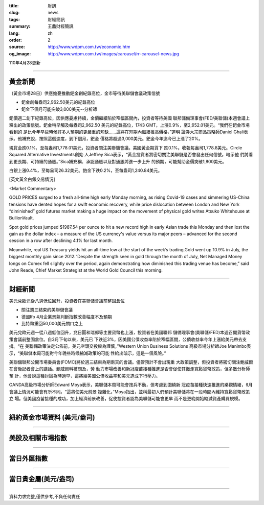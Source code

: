 :title: 財訊
:slug: news
:tags: 財經簡訊
:summary: 王鼎財經簡訊
:lang: zh
:order: 2
:source: http://www.wdpm.com.tw/economic.htm
:og_image: http://www.wdpm.com.tw/images/carousel/rr-carousel-news.jpg

110年4月28更新

----

黃金新聞
++++++++

〔黃金市場28日〕供應擔憂推動鈀金創紀錄高位，金市等待美聯儲會議政策信號

* 鈀金創每盎司2,962.50美元的紀錄高位
* 鈀金下個月可能突破3,000美元--分析師

鈀價週二創下紀錄高位，因供應憂慮持續，金價繼續陷於窄幅區間內，投資者等待美國
聯邦儲備理事會(FED/美聯儲)本週會議上釋出的政策信號。鈀金稍早觸及每盎司2,962.50
美元的紀錄高位，1743 GMT，上漲0.9%，至2,952.01美元。“我們在鈀金市場看到的
是比今年早些時候許多人預期的更嚴重的短缺……這將在短期內繼續推高價格，”道明
證券大宗商品策略師Daniel Ghali表示。他補充說，按照這個速度，到下個月，鈀金
價格將超過3,000美元。鈀金今年迄今已上漲了20%。

現貨金跌0.1%，至每盎司1,778.01美元，投資者關注美聯儲會議。美國黃金期貨下
跌0.1%，收報每盎司1,778.8美元。Circle Squared Alternative Investments創始
人Jeffrey Sica表示，“黃金投資者將密切關注美聯儲是否會發出任何信號，暗示他
們將看到更長期、可持續的通脹。”Sica補充稱，承認通脹以及對通脹將進一步上升
的預期，可能幫助金價突破1,800美元。

白銀上漲0.4%，至每盎司26.32美元。鉑金下跌0.2%，至每盎司1,240.84美元。
































[英文黃金白銀交易情況]

<Market Commentary>

GOLD PRICES surged to a fresh all-time high early Monday morning, as 
rising Covid-19 cases and simmering US-China tensions have dented hopes 
for a swift economic recovery, while price dislocation between London and 
New York “diminished” gold futures market making a huge impact on the 
movement of physical gold writes Atsuko Whitehouse at BullionVault.
 
Spot gold prices jumped $1987.54 per ounce to hit a new record high in 
early Asian trade this Monday and then lost the gain as the dollar 
index – a measure of the US currency's value versus its major 
peers – advanced for the second session in a row after declining 4.1% 
for last month.
 
Meanwhile, real US Treasury yields hit an all-time low at the start of 
the week’s trading.Gold went up 10.9% in July, the biggest monthly gain 
since 2012.“Despite the strength seen in gold through the month of July, 
Net Managed Money longs on Comex fell slightly over the period, again 
demonstrating how diminished this trading venue has become,” said John 
Reade, Chief Market Strategist at the World Gold Council this morning.

----

財經新聞
++++++++
美元兌歐元從八週低位回升，投資者在美聯儲會議前整固倉位

* 關注週三結束的美聯儲會議
* 德國Ifo 4月企業景氣判斷指數改善幅度不及預期
* 比特幣重回50,000美元關口之上

美元兌歐元週一從八週低位回升，兌日圓和瑞郎等主要貨幣也上漲，投資者在美國聯邦
儲備理事會(美聯儲/FED)本週召開貨幣政策會議前整固倉位。自3月下旬以來，美元已
下跌近3%，因美國公債收益率陷於窄幅區間，公債收益率今年上漲給美元帶去支撐。“在
美聯儲政策決定公佈前，美元空頭交投較為謹慎，”Western Union Business Solutions
高級市場分析師Joe Manimbo表示，“美聯儲本周可能對今年晚些時候縮減政策的可能
性給出暗示，這是一個風險。”
    
美聯儲聯邦公開市場委員會(FOMC)將於週三結束為期兩天的會議。儘管預計不會出現重
大政策調整，但投資者將密切關注鮑威爾在會後記者會上的講話。鮑威爾料被問及，勞
動力市場改善和新冠疫苗接種推進是否會促使其撤走寬鬆貨幣政策，但多數分析師預
計，他會說這種討論為時過早，這將給美國公債收益率和美元造成下行壓力。

OANDA高級市場分析師Edward Moya表示，美聯儲本周可能會按兵不動，但考慮到圍繞新
冠疫苗接種快速推進的樂觀情緒，6月會議上情況可能會有所不同。“這將使美元前景
複雜化，”Moya指出，並稱最初人們預計美聯儲將在一段時間內維持寬鬆貨幣政策立
場。但美國疫苗接種的成功，加上經濟前景改善，促使投資者認為美聯儲可能會更早
而不是更晚開始縮減資產購買規模。

            




















----

紐約黃金市場資料 (美元/盎司)
++++++++++++++++++++++++++++

.. raw:: html

  <A HREF="http://www.kitco.com/connecting.html">
  <IMG SRC="http://www.kitconet.com/images/quotes_4b2.gif" BORDER="0" ALT="[Most Recent Quotes from www.kitco.com]">
  </A>

----

美股及相關市場指數
++++++++++++++++++

.. raw:: html

  <!-- TradingView Widget BEGIN -->
  <div class="tradingview-widget-container">
    <div class="tradingview-widget-container__widget"></div>
    <div class="tradingview-widget-copyright"><a href="https://tw.tradingview.com/markets/indices/" rel="noopener" target="_blank"><span class="blue-text">指數行情</span></a>由TradingView提供</div>
    <script type="text/javascript" src="https://s3.tradingview.com/external-embedding/embed-widget-market-quotes.js" async>
    {
    "title": "指數",
    "width": 770,
    "height": 450,
    "locale": "zh_TW",
    "symbolsGroups": [
      {
        "name": "美國和加拿大",
        "symbols": [
          {
            "name": "FOREXCOM:SPXUSD",
            "displayName": "標準普爾500"
          },
          {
            "name": "FOREXCOM:NSXUSD",
            "displayName": "納斯達克100指數"
          },
          {
            "name": "CME_MINI:ES1!",
            "displayName": "E-迷你 標普指數期貨"
          },
          {
            "name": "INDEX:DXY",
            "displayName": "美元指數"
          },
          {
            "name": "FOREXCOM:DJI",
            "displayName": "道瓊斯 30"
          }
        ]
      },
      {
        "name": "歐洲",
        "symbols": [
          {
            "name": "INDEX:SX5E",
            "displayName": "歐元藍籌50"
          },
          {
            "name": "FOREXCOM:UKXGBP",
            "displayName": "富時100"
          },
          {
            "name": "INDEX:DEU30",
            "displayName": "德國DAX指數"
          },
          {
            "name": "INDEX:CAC40",
            "displayName": "法國 CAC 40 指數"
          },
          {
            "name": "INDEX:SMI"
          }
        ]
      },
      {
        "name": "亞太",
        "symbols": [
          {
            "name": "INDEX:NKY",
            "displayName": "日經225"
          },
          {
            "name": "INDEX:HSI",
            "displayName": "恆生"
          },
          {
            "name": "BSE:SENSEX",
            "displayName": "印度孟買指數"
          },
          {
            "name": "BSE:BSE500"
          },
          {
            "name": "INDEX:KSIC",
            "displayName": "韓國Kospi綜合指數"
          }
        ]
      }
    ],
    "colorTheme": "light"
  }
    </script>
  </div>
  <!-- TradingView Widget END -->

----

當日外匯指數
++++++++++++

.. raw:: html

  <!-- TradingView Widget BEGIN -->
  <div class="tradingview-widget-container">
    <div class="tradingview-widget-container__widget"></div>
    <div class="tradingview-widget-copyright"><a href="https://tw.tradingview.com/markets/currencies/forex-cross-rates/" rel="noopener" target="_blank"><span class="blue-text">外匯匯率</span></a>由TradingView提供</div>
    <script type="text/javascript" src="https://s3.tradingview.com/external-embedding/embed-widget-forex-cross-rates.js" async>
    {
    "width": "100%",
    "height": "100%",
    "currencies": [
      "EUR",
      "USD",
      "JPY",
      "GBP",
      "CNY",
      "TWD"
    ],
    "isTransparent": false,
    "colorTheme": "light",
    "locale": "zh_TW"
  }
    </script>
  </div>
  <!-- TradingView Widget END -->

----

當日貴金屬(美元/盎司)
+++++++++++++++++++++

.. raw:: html 

  <A HREF="http://www.kitco.com/connecting.html">
  <IMG SRC="http://www.kitconet.com/images/quotes_7a.gif" BORDER="0" ALT="[Most Recent Quotes from www.kitco.com]">
  </A>

----

資料力求完整,僅供參考,不負任何責任

